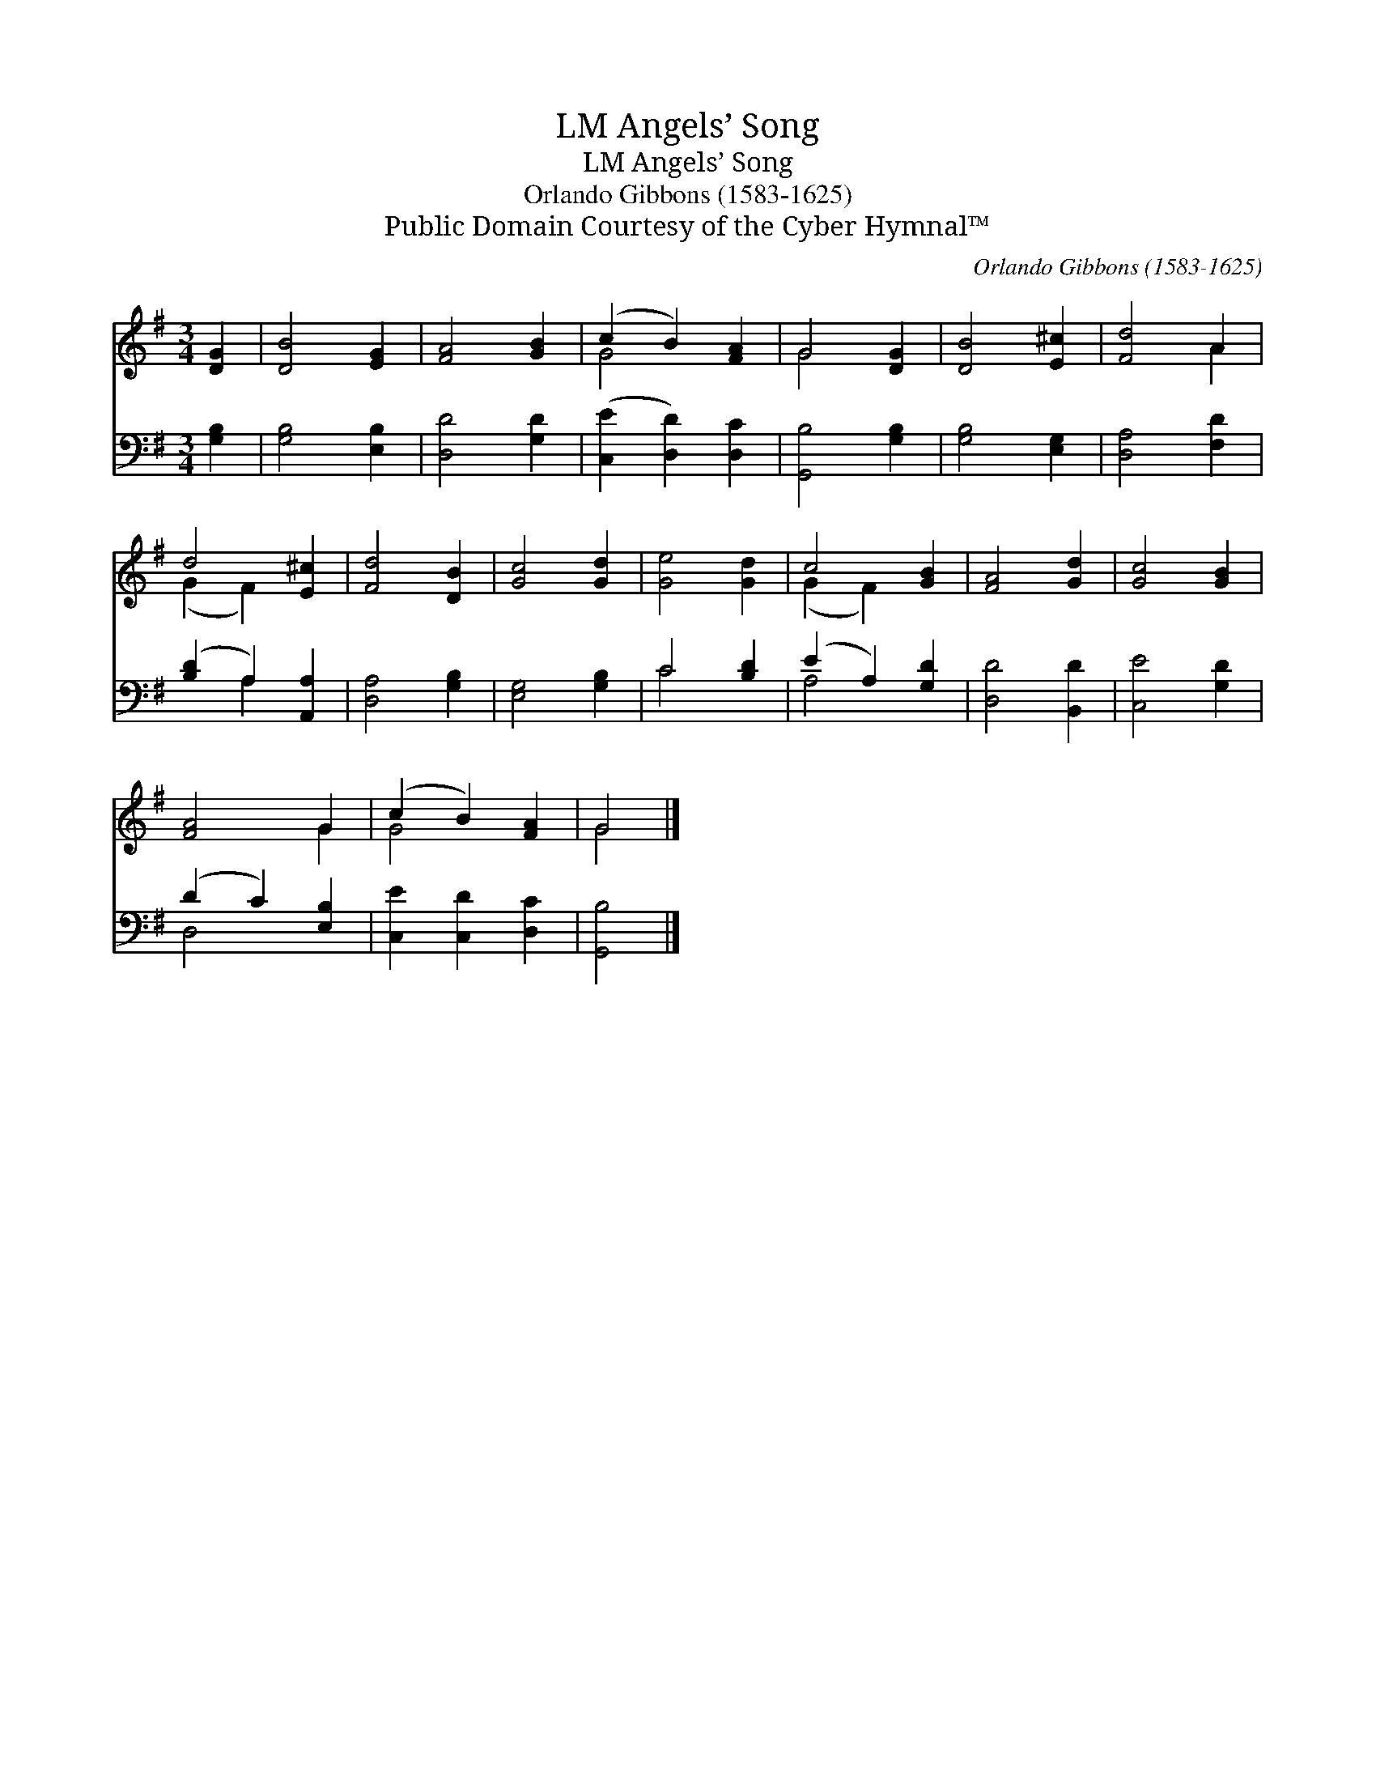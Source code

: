 X:1
T:Angels’ Song, LM
T:Angels’ Song, LM
T:Orlando Gibbons (1583-1625)
T:Public Domain Courtesy of the Cyber Hymnal™
C:Orlando Gibbons (1583-1625)
Z:Public Domain
Z:Courtesy of the Cyber Hymnal™
%%score ( 1 2 ) ( 3 4 )
L:1/8
M:3/4
K:G
V:1 treble 
V:2 treble 
V:3 bass 
V:4 bass 
V:1
 [DG]2 | [DB]4 [EG]2 | [FA]4 [GB]2 | (c2 B2) [FA]2 | G4 [DG]2 | [DB]4 [E^c]2 | [Fd]4 A2 | %7
 d4 [E^c]2 | [Fd]4 [DB]2 | [Gc]4 [Gd]2 | [Ge]4 [Gd]2 | c4 [GB]2 | [FA]4 [Gd]2 | [Gc]4 [GB]2 | %14
 [FA]4 G2 | (c2 B2) [FA]2 | G4 |] %17
V:2
 x2 | x6 | x6 | G4 x2 | G4 x2 | x6 | x4 A2 | (G2 F2) x2 | x6 | x6 | x6 | (G2 F2) x2 | x6 | x6 | %14
 x4 G2 | G4 x2 | G4 |] %17
V:3
 [G,B,]2 | [G,B,]4 [E,B,]2 | [D,D]4 [G,D]2 | ([C,E]2 [D,D]2) [D,C]2 | [G,,B,]4 [G,B,]2 | %5
 [G,B,]4 [E,G,]2 | [D,A,]4 [F,D]2 | ([B,D]2 A,2) [A,,A,]2 | [D,A,]4 [G,B,]2 | [E,G,]4 [G,B,]2 | %10
 C4 [B,D]2 | (E2 A,2) [G,D]2 | [D,D]4 [B,,D]2 | [C,E]4 [G,D]2 | (D2 C2) [E,B,]2 | %15
 [C,E]2 [C,D]2 [D,C]2 | [G,,B,]4 |] %17
V:4
 x2 | x6 | x6 | x6 | x6 | x6 | x6 | x2 A,2 x2 | x6 | x6 | C4 x2 | A,4 x2 | x6 | x6 | D,4 x2 | x6 | %16
 x4 |] %17

